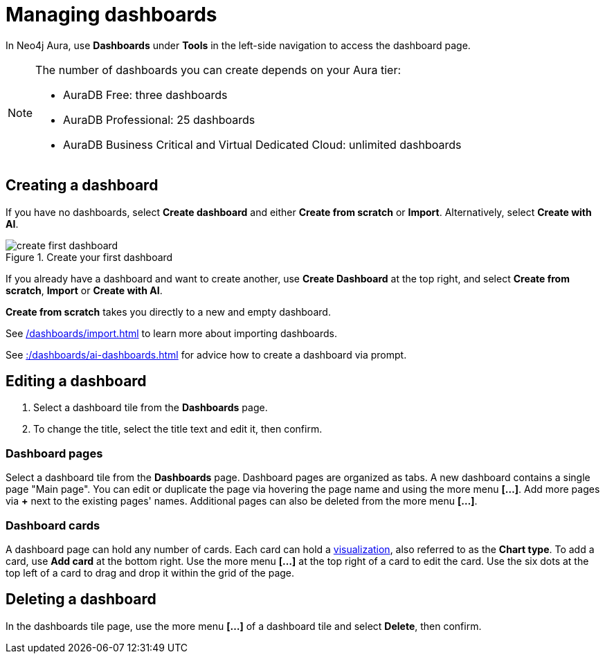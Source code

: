 = Managing dashboards
:description: Create and modify Neo4j dashboards.

In Neo4j Aura, use **Dashboards** under **Tools** in the left-side navigation to access the dashboard page.

[NOTE]
====
The number of dashboards you can create depends on your Aura tier:

* AuraDB Free: three dashboards
* AuraDB Professional: 25 dashboards
* AuraDB Business Critical and Virtual Dedicated Cloud: unlimited dashboards
====


== Creating a dashboard

If you have no dashboards, select **Create dashboard** and either **Create from scratch** or **Import**.
Alternatively, select **Create with AI**.

.Create your first dashboard
image::dashboards/create-first-dashboard.png[]

If you already have a dashboard and want to create another, use **Create Dashboard** at the top right, and select **Create from scratch**, **Import** or **Create with AI**.

**Create from scratch** takes you directly to a new and empty dashboard.

See xref:/dashboards/import.adoc[] to learn more about importing dashboards.

See xref::/dashboards/ai-dashboards.adoc[] for advice how to create a dashboard via prompt.


== Editing a dashboard

. Select a dashboard tile from the **Dashboards** page.
. To change the title, select the title text and edit it, then confirm.


=== Dashboard pages

Select a dashboard tile from the **Dashboards** page.
Dashboard pages are organized as tabs.
A new dashboard contains a single page "Main page".
You can edit or duplicate the page via hovering the page name and using the more menu *[...]*.
Add more pages via **+** next to the existing pages' names.
Additional pages can also be deleted from the more menu *[...]*.


=== Dashboard cards

A dashboard page can hold any number of cards.
Each card can hold a xref::/dashboards/visualizations/index.adoc[visualization], also referred to as the **Chart type**.
To add a card, use **Add card** at the bottom right.
Use the more menu *[...]* at the top right of a card to edit the card.
Use the six dots at the top left of a card to drag and drop it within the grid of the page.


== Deleting a dashboard

In the dashboards tile page, use the more menu *[...]* of a dashboard tile and select **Delete**, then confirm.